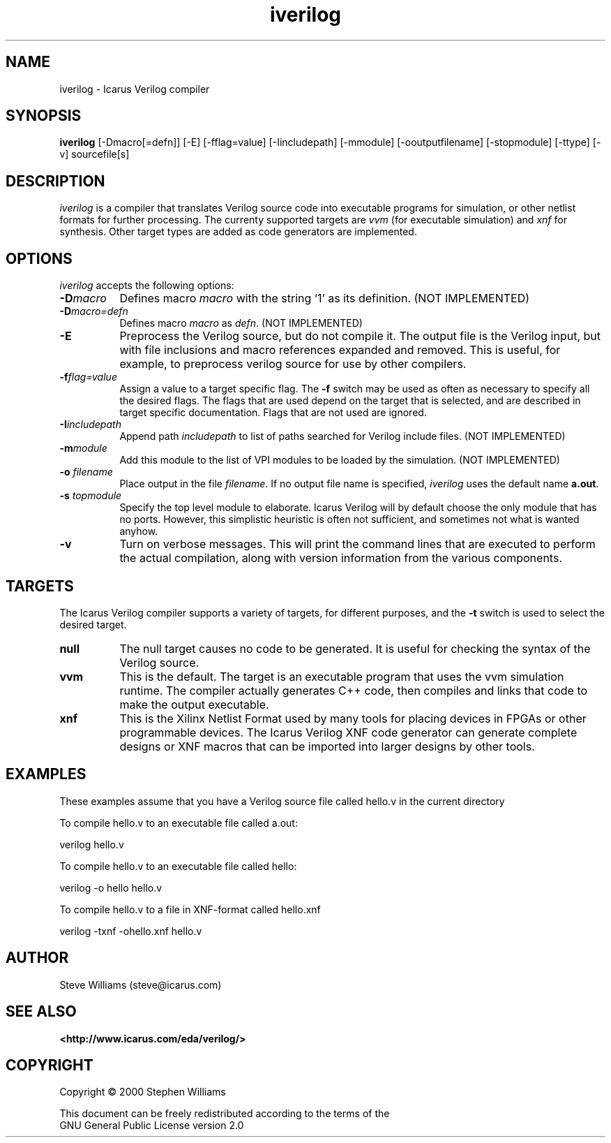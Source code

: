 .TH iverilog 1 "April, 2000" Version 19990913
.SH NAME
iverilog - Icarus Verilog compiler

.SH SYNOPSIS
.B iverilog
[-Dmacro[=defn]] [-E] [-fflag=value] [-Iincludepath] [-mmodule] [-ooutputfilename] [-stopmodule] [-ttype] [-v] sourcefile[s]

.SH DESCRIPTION
.PP
\fIiverilog\fP is a compiler that translates Verilog source code into
executable programs for simulation, or other netlist formats for
further processing. The currenty supported targets are \fIvvm\fP (for
executable simulation) and \fIxnf\fP for synthesis. Other target
types are added as code generators are implemented.

.SH OPTIONS
.l
\fIiverilog\fP accepts the following options:
.TP 8
.B -D\fImacro\fP
Defines macro \fImacro\fP with the string `1' as its definition. (NOT IMPLEMENTED)
.TP 8
.B -D\fImacro=defn\fP
Defines macro \fImacro\fP as \fIdefn\fP. (NOT IMPLEMENTED)
.TP 8
.B -E
Preprocess the Verilog source, but do not compile it. The output file
is the Verilog input, but with file inclusions and macro references
expanded and removed. This is useful, for example, to preprocess
verilog source for use by other compilers.
.TP 8
.B -f\fIflag=value\fP
Assign a value to a target specific flag. The \fB-f\fP switch may be
used as often as necessary to specify all the desired flags. The flags
that are used depend on the target that is selected, and are described
in target specific documentation. Flags that are not used are ignored.
.TP 8
.B -I\fIincludepath\fP 
Append path \fIincludepath\fP to list of paths searched for Verilog
include files. (NOT IMPLEMENTED)
.TP 8
.B -m\fImodule\fP
Add this module to the list of VPI modules to be loaded by the
simulation. (NOT IMPLEMENTED)
.TP 8
.B -o \fIfilename\fP
Place output in the file \fIfilename\fP. If no output file name is
specified, \fIiverilog\fP uses the default name \fBa.out\fP.
.TP 8
.B -s \fItopmodule\fP
Specify the top level module to elaborate. Icarus Verilog will by default
choose the only module that has no ports. However, this simplistic
heuristic is often not sufficient, and sometimes not what is wanted
anyhow.
.TP 8
.B -v
Turn on verbose messages. This will print the command lines that are
executed to perform the actual compilation, along with version
information from the various components.

.SH TARGETS

The Icarus Verilog compiler supports a variety of targets, for
different purposes, and the \fB-t\fP switch is used to select the
desired target.

.TP 8
.B null
The null target causes no code to be generated. It is useful for
checking the syntax of the Verilog source.
.TP 8
.B vvm
This is the default. The target is an executable program that uses the
vvm simulation runtime. The compiler actually generates C++ code, then
compiles and links that code to make the output executable.
.TP 8
.B xnf
This is the Xilinx Netlist Format used by many tools for placing
devices in FPGAs or other programmable devices. The Icarus Verilog XNF
code generator can generate complete designs or XNF macros that can be
imported into larger designs by other tools.

.SH EXAMPLES 
These examples assume that you have a Verilog source file called hello.v in
the current directory

To compile hello.v to an executable file called a.out:

	verilog hello.v

To compile hello.v to an executable file called hello:

	verilog -o hello hello.v

To compile hello.v to a file in XNF-format called hello.xnf

	verilog -txnf -ohello.xnf hello.v


.SH "AUTHOR"
.nf
Steve Williams (steve@icarus.com)

.SH SEE ALSO
.BR "<http://www.icarus.com/eda/verilog/>"

.SH COPYRIGHT
.nf
Copyright \(co  2000 Stephen Williams

This document can be freely redistributed according to the terms of the 
GNU General Public License version 2.0
